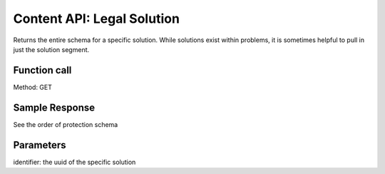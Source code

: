 ============================
Content API: Legal Solution
============================

Returns the entire schema for a specific solution. While solutions exist within problems, it is sometimes helpful to pull in just the solution segment.

Function call
================

Method: GET

Sample Response
=================

See the order of protection schema

Parameters
============
identifier:  the uuid of the specific solution